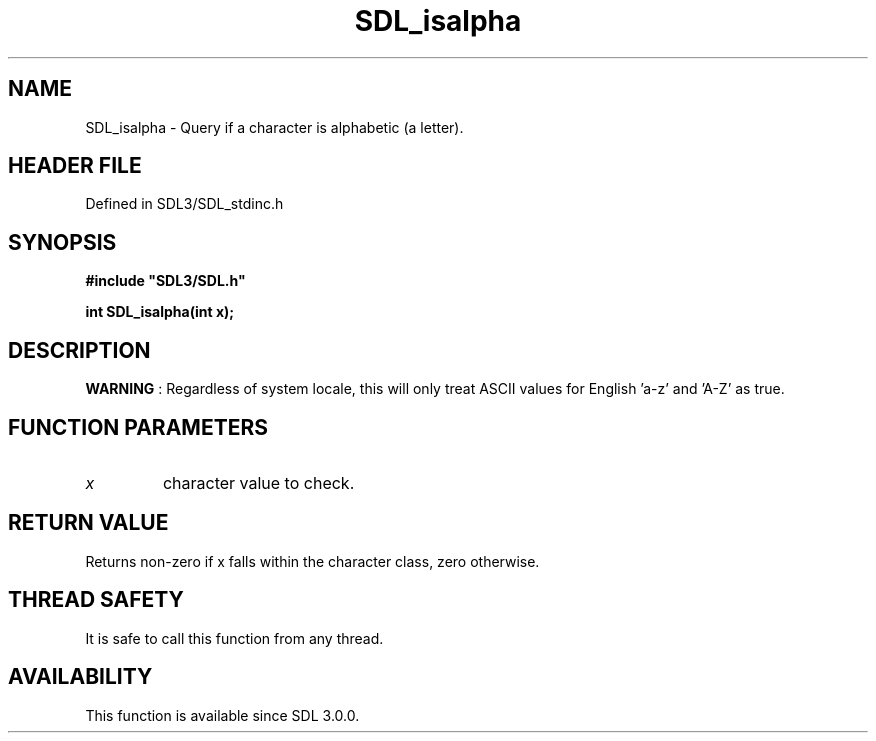 .\" This manpage content is licensed under Creative Commons
.\"  Attribution 4.0 International (CC BY 4.0)
.\"   https://creativecommons.org/licenses/by/4.0/
.\" This manpage was generated from SDL's wiki page for SDL_isalpha:
.\"   https://wiki.libsdl.org/SDL_isalpha
.\" Generated with SDL/build-scripts/wikiheaders.pl
.\"  revision SDL-3.1.2-no-vcs
.\" Please report issues in this manpage's content at:
.\"   https://github.com/libsdl-org/sdlwiki/issues/new
.\" Please report issues in the generation of this manpage from the wiki at:
.\"   https://github.com/libsdl-org/SDL/issues/new?title=Misgenerated%20manpage%20for%20SDL_isalpha
.\" SDL can be found at https://libsdl.org/
.de URL
\$2 \(laURL: \$1 \(ra\$3
..
.if \n[.g] .mso www.tmac
.TH SDL_isalpha 3 "SDL 3.1.2" "Simple Directmedia Layer" "SDL3 FUNCTIONS"
.SH NAME
SDL_isalpha \- Query if a character is alphabetic (a letter)\[char46]
.SH HEADER FILE
Defined in SDL3/SDL_stdinc\[char46]h

.SH SYNOPSIS
.nf
.B #include \(dqSDL3/SDL.h\(dq
.PP
.BI "int SDL_isalpha(int x);
.fi
.SH DESCRIPTION

.B WARNING
: Regardless of system locale, this will only treat ASCII values
for English 'a-z' and 'A-Z' as true\[char46]

.SH FUNCTION PARAMETERS
.TP
.I x
character value to check\[char46]
.SH RETURN VALUE
Returns non-zero if x falls within the character class, zero otherwise\[char46]

.SH THREAD SAFETY
It is safe to call this function from any thread\[char46]

.SH AVAILABILITY
This function is available since SDL 3\[char46]0\[char46]0\[char46]

